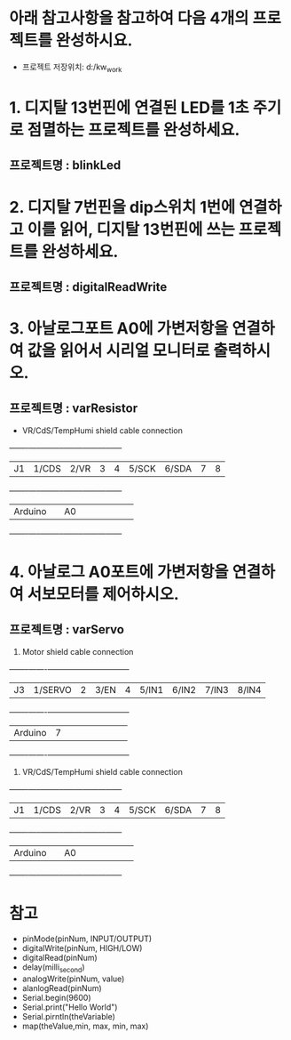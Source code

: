 * 아래 참고사항을 참고하여 다음 4개의 프로젝트를 완성하시요.
  - 프로젝트 저장위치: d:/kw_work

* 1. 디지탈 13번핀에 연결된 LED를 1초 주기로 점멸하는 프로젝트를 완성하세요.
** 프로젝트명 : blinkLed

* 2. 디지탈 7번핀을 dip스위치 1번에 연결하고 이를 읽어, 디지탈 13번핀에 쓰는 프로젝트를 완성하세요.
** 프로젝트명 : digitalReadWrite

* 3. 아날로그포트 A0에 가변저항을 연결하여 값을 읽어서 시리얼 모니터로 출력하시오.
** 프로젝트명 : varResistor
    - VR/CdS/TempHumi shield cable connection
    +-------+-----+-----+-----+-----+-----+-----+-----+-----+
    |J1     |1/CDS|2/VR |3    |4    |5/SCK|6/SDA|7    |8    |
    +-------+-----+-----+-----+-----+-----+-----+-----+-----+
    |Arduino|     | A0  |     |     |     |     |     |     |
    +-------+-----+-----+-----+-----+-----+-----+-----+-----+

* 4. 아날로그 A0포트에 가변저항을 연결하여 서보모터를 제어하시오.
** 프로젝트명 : varServo
   
    1. Motor shield cable connection
    +-------+-------+-----+-----+-----+-----+-----+-----+-----+
    |J3     |1/SERVO|2    |3/EN |4    |5/IN1|6/IN2|7/IN3|8/IN4|
    +-------+-------+-----+-----+-----+-----+-----+-----+-----+
    |Arduino| 7     |     |     |     |     |     |     |     |
    +-------+-------+-----+-----+-----+-----+-----+-----+-----+

    2. VR/CdS/TempHumi shield cable connection
    +-------+-----+-----+-----+-----+-----+-----+-----+-----+
    |J1     |1/CDS|2/VR |3    |4    |5/SCK|6/SDA|7    |8    |
    +-------+-----+-----+-----+-----+-----+-----+-----+-----+
    |Arduino|     | A0  |     |     |     |     |     |     |
    +-------+-----+-----+-----+-----+-----+-----+-----+-----+
* 참고
  - pinMode(pinNum, INPUT/OUTPUT)
  - digitalWrite(pinNum, HIGH/LOW)
  - digitalRead(pinNum)
  - delay(milli_second)
  - analogWrite(pinNum, value)
  - alanlogRead(pinNum)
  - Serial.begin(9600)
  - Serial.print("Hello World")
  - Serial.pirntln(theVariable)
  - map(theValue,min, max, min, max)
